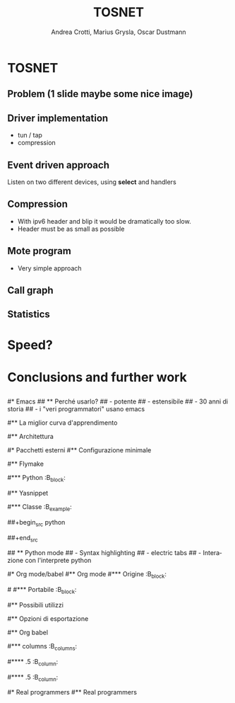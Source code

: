 #+STARTUP: beamer
#+OPTIONS: toc:nil
#+LANGUAGE: it
#+LaTeX_CLASS: beamer
#+LaTeX_CLASS_OPTIONS: [presentation]
#+BEAMER_FRAME_LEVEL: 2
#+BEAMER_HEADER_EXTRA: \usetheme{Berlin} \usecolortheme{default}
#+COLUMNS: %40ITEM %10BEAMER_env(Env) %10BEAMER_envargs(Env Args) %4BEAMER_col(Col) %8BEAMER_extra(Extra)
#+TITLE: TOSNET
#+AUTHOR: Andrea Crotti, Marius Grysla, Oscar Dustmann

* TOSNET
** Problem (1 slide maybe some nice image)

** Driver implementation
   - tun / tap
   - compression

** Event driven approach
   Listen on two different devices, using *select* and handlers
   
** Compression
   - With ipv6 header and blip it would be dramatically too slow.
   - Header must be as small as possible

** Mote program
   - Very simple approach

** Call graph
   #+ATTR_LATEX: height=\textheight
   [[file:images/main_c.png]]

** Statistics

* Speed?
  
* Conclusions and further work
** 
   

#* Emacs
## ** Perché usarlo?
##    - potente
##    - estensibile
##    - 30 anni di storia
##    - i "veri programmatori" usano emacs
#
#** La miglior curva d'apprendimento
#    #+ATTR_LATEX: width=\textwidth
#   [[file:images/curves.jpg]]
#
#** Architettura
#   - Tutto è \alert{buffer}
#   - Configurazione è un *cittadino di primo livello*
#   - 1 *Major mode* e n *Minor modes* per buffer
#
#* Pacchetti esterni
#** Configurazione minimale
#   - python-mode
#   - yasnippet
#   - auto complete
#   - flymake
#   - org-mode
#
#** Flymake
#   - Errori di compilazione/check *direttamente* nel buffer.
#   - Funzionante potenzialmente con qualsiasi linguaggio.
#
#*** Python                                                          :B_block:
#    :PROPERTIES:
#    :BEAMER_env: block
#    :END:
#    In python esecuzione in background dei tool
#    - epylint
#    - pyflakes
#    - pep8
#
#** Yasnippet
#  - Textmate like snippets
#  - Possono eseguire codice elisp
#  Ad esempio python class snippet:
#
#*** Classe                                                        :B_example:
#    :PROPERTIES:
#    :BEAMER_env: example
#    :END:
##+begin_src python
#  class ${1:class}(${2:object}):
#      $0
##+end_src
#
## ** Python mode
##    - Syntax highlighting
##    - electric tabs
##    - Interazione con l'interprete python
#
#* Org mode/babel
#** Org mode
#*** Origine                                                         :B_block:
#    :PROPERTIES:
#    :BEAMER_env: block
#    :END:
#
#    Creato da /Carsten Dominik/ inizialmente per gestire le note.
#
#\pause
#*** Portabile                                                       :B_block:
#    :PROPERTIES:
#    :BEAMER_env: block
#    :END:
#    Testo semplice è l'*unico* vero formato \alert{portabile}
#    - ricerca
#    - revision control
#
#** Possibili utilizzi
#   - gestione appunti/conoscenza
#   - gestione progetto
#   - literate programming
#   - foglio di calcolo
#   - ...e molto altro
#
#** Opzioni di esportazione
#   - html
#   - latex
#   - ascii
#   - docbook
#   - ics
#   - xoxo
#   - freemind
#   - funzioni di esportazione *generica*
#
#** Org babel
#   Estensione di org-babel per /literate programming/ e /reproducible research/.
#   Linguaggi supportati alla versione /6.35f/:
#
#*** columns                                                       :B_columns:
#    :PROPERTIES:
#    :BEAMER_env: columns
#    :END:
#
#**** .5                                                            :B_column:
#     :PROPERTIES:
#     :BEAMER_env: column
#     :END:
#     - R
#     - asymptote
#     - clojure
#     - css
#     - ditaa
#     - dot
#     - emacs-lisp
#     - gnuplot
#     - haskell
#
#**** .5                                                            :B_column:
#     :PROPERTIES:
#     :BEAMER_col: .5
#     :BEAMER_env: column
#     :END:
#     - latex
#     - ocaml
#     - perl
#     - python
#     - ruby
#     - sass
#     - screen
#     - sh
#     - sql
#
#* Real programmers
#** Real programmers
#   #+ATTR_LATEX: width=\textwidth
#   [[file:images/real_programmers.png]]
#
